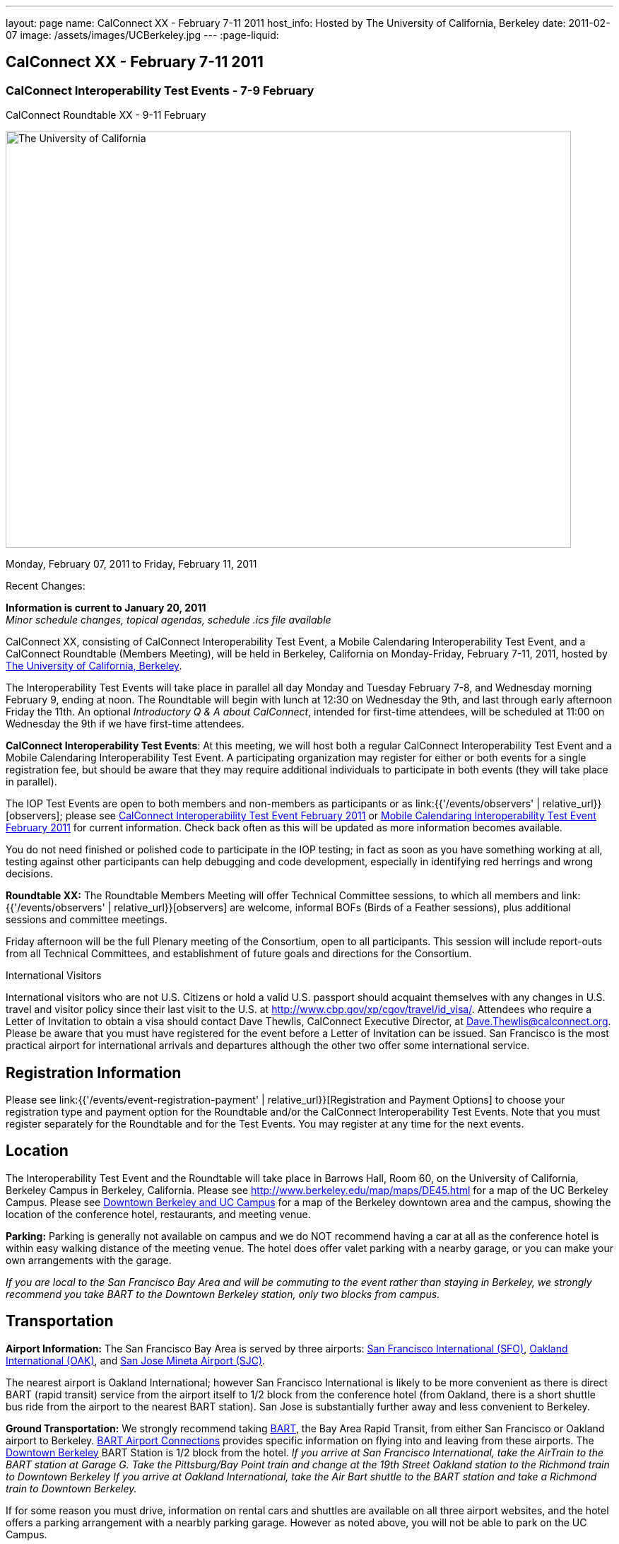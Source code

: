 ---
layout: page
name: CalConnect XX - February 7-11 2011
host_info: Hosted by The University of California, Berkeley
date: 2011-02-07
image: /assets/images/UCBerkeley.jpg
---
:page-liquid:

== CalConnect XX - February 7-11 2011


=== CalConnect Interoperability Test Events - 7-9 February +
CalConnect Roundtable XX - 9-11 February

[[intro]]
image:{{'/assets/images/UCBerkeley.jpg' | relative_url }}[The
University of California, Berkeley,width=800,height=590]

Monday, February 07, 2011 to Friday, February 11, 2011

Recent Changes:

*Information is current to January 20, 2011* +
_Minor schedule changes, topical agendas, schedule .ics file available_

CalConnect XX, consisting of CalConnect Interoperability Test Event, a Mobile Calendaring Interoperability Test Event, and a CalConnect Roundtable (Members Meeting), will be held in Berkeley, California on Monday-Friday, February 7-11, 2011, hosted by http://www.berkeley.edu[The University of California, Berkeley].

The Interoperability Test Events will take place in parallel all day Monday and Tuesday February 7-8, and Wednesday morning February 9, ending at noon. The Roundtable will begin with lunch at 12:30 on Wednesday the 9th, and last through early afternoon Friday the 11th. An optional __Introductory Q & A about CalConnect__, intended for first-time attendees, will be scheduled at 11:00 on Wednesday the 9th if we have first-time attendees.

*CalConnect Interoperability Test Events*: At this meeting, we will host both a regular CalConnect Interoperability Test Event and a Mobile Calendaring Interoperability Test Event. A participating organization may register for either or both events for a single registration fee, but should be aware that they may require additional individuals to participate in both events (they will take place in parallel).

The IOP Test Events are open to both members and non-members as participants or as link:{{'/events/observers' | relative_url}}[observers]; please see http://calconnect.org/iop1102.shtml[CalConnect Interoperability Test Event February 2011] or http://calconnect.org/miop1102.shtml[Mobile Calendaring Interoperability Test Event February 2011] for current information. Check back often as this will be updated as more information becomes available.

You do not need finished or polished code to participate in the IOP testing; in fact as soon as you have something working at all, testing against other participants can help debugging and code development, especially in identifying red herrings and wrong decisions.

*Roundtable XX:* The Roundtable Members Meeting will offer Technical Committee sessions, to which all members and link:{{'/events/observers' | relative_url}}[observers] are welcome, informal BOFs (Birds of a Feather sessions), plus additional sessions and committee meetings.

Friday afternoon will be the full Plenary meeting of the Consortium, open to all participants. This session will include report-outs from all Technical Committees, and establishment of future goals and directions for the Consortium.  

International Visitors

International visitors who are not U.S. Citizens or hold a valid U.S. passport should acquaint themselves with any changes in U.S. travel and visitor policy since their last visit to the U.S. at http://www.cbp.gov/xp/cgov/travel/id_visa/[]. Attendees who require a Letter of Invitation to obtain a visa should contact Dave Thewlis, CalConnect Executive Director, at mailto:dave.thewlis@calconnect.org[Dave.Thewlis@calconnect.org]. Please be aware that you must have registered for the event before a Letter of Invitation can be issued. San Francisco is the most practical airport for international arrivals and departures although the other two offer some international service.  

[[registration]]
== Registration Information

Please see link:{{'/events/event-registration-payment' | relative_url}}[Registration and Payment Options] to choose your registration type and payment option for the Roundtable and/or the CalConnect Interoperability Test Events. Note that you must register separately for the Roundtable and for the Test Events. You may register at any time for the next events.

[[location]]
== Location

The Interoperability Test Event and the Roundtable will take place in Barrows Hall, Room 60, on the University of California, Berkeley Campus in Berkeley, California. Please see http://www.berkeley.edu/map/maps/DE45.html for a map of the UC Berkeley Campus. Please see http://maps.google.com/maps/ms?ie=UTF8&hl=en&msa=0&msid=105447925503204780687.00049104b2078dc8b7146&ll=37.870754,-122.265344&spn=0.009604,0.022724&z=16[Downtown Berkeley and UC Campus] for a map of the Berkeley downtown area and the campus, showing the location of the conference hotel, restaurants, and meeting venue.

*Parking:* Parking is generally not available on campus and we do NOT recommend having a car at all as the conference hotel is within easy walking distance of the meeting venue. The hotel does offer valet parking with a nearby garage, or you can make your own arrangements with the garage.

_If you are local to the San Francisco Bay Area and will be commuting to the event rather than staying in Berkeley, we strongly recommend you take BART to the Downtown Berkeley station, only two blocks from campus._

[[transportation]]
== Transportation

*Airport Information:* The San Francisco Bay Area is served by three airports: http://www.flysfo.com/default.asp[San Francisco International (SFO)], http://www.flyoakland.com/[Oakland International (OAK)], and http://www.sjc.org/[San Jose Mineta Airport (SJC)].

The nearest airport is Oakland International; however San Francisco International is likely to be more convenient as there is direct BART (rapid transit) service from the airport itself to 1/2 block from the conference hotel (from Oakland, there is a short shuttle bus ride from the airport to the nearest BART station). San Jose is substantially further away and less convenient to Berkeley.

*Ground Transportation:* We strongly recommend taking http://www.bart.gov[BART], the Bay Area Rapid Transit, from either San Francisco or Oakland airport to Berkeley. http://www.bart.gov/guide/airport/index.aspx[BART Airport Connections] provides specific information on flying into and leaving from these airports. The http://www.bart.gov/stations/index.aspx[Downtown Berkeley] BART Station is 1/2 block from the hotel. _If you arrive at San Francisco International, take the AirTrain to the BART station at Garage G. Take the Pittsburg/Bay Point train and change at the 19th Street Oakland station to the Richmond train to Downtown Berkeley If you arrive at Oakland International, take the Air Bart shuttle to the BART station and take a Richmond train to Downtown Berkeley._

If for some reason you must drive, information on rental cars and shuttles are available on all three airport websites, and the hotel offers a parking arrangement with a nearbly parking garage. However as noted above, you will not be able to park on the UC Campus.

[[lodging]]
== Lodging

The Shattuck Plaza hotel is the Conference Hotel for this meeting. It is extremely close to the venue on the UC Berkeley campus, and very close to a BART station as noted above. It is also the only practical hotel within walking distance. The hotel is offering CalConnect a special rate of 17% below the lowest available rate at the time of booking. Please note that there are none of the regular business hotels within several miles, and few other options at all in Berkeley.

*Conference Hotel:* +
*Shattuck Plaza Hotel* +
 2086 Allston Way +
 Berkeley, California 94704 +
 (9510 845-7300 +
http://www.hotelshattuckplaza.com/ +
 When reserving your room, by phone ask for the "CalConnect Conference" rate. If you are booking online, after choosing the date range click on "Preferred/Corporate Accounts" and enter "calconnect20" as your booking code.

The room rate will be 17% off the Best Available Rate at the time you book which means it is very likely to be higher as we get closer to the event -- so book early and save!

[[test-schedule]]
== Test Event Schedule

The IOP Test Events begin at 0800 Monday morning and run all day Monday and Tuesday, plus Wednesday morning. The Roundtable begins with lunch on Wednesday and runs until early afternoon on Friday.

A downloadable iCalendar.ics file with the entire schedule is also available at http://calconnect.org/CalConnectConference.ics[CalConnectConference.ics].

[cols=3]
|===
3+.<| *CALCONNECT INTEROPERABILITY TEST EVENT* - Room 60, Barrows Hall

.<a| *Monday 7 February* +
 0800-0830 Opening Breakfast +
 0830-1000 Testing +
 1000-1030 Break +
 1030-1230 Testing +
 1230-1330 Lunch +
 1330-1530 Testing +
 1530-1600 Break +
 1600-1800 Testing

1900-2100 IOP Test Dinner +
_TBD_
.<a| *Tuesday 8 February* +
 0800-0830 Breakfast +
 0830-1000 Testing +
 1000-1030 Break +
 1030-1230 Testing +
 1230-1330 Lunch +
 1330-1530 Testing +
 1530-1600 Break +
 1600-1800 Testing
.<a| *Wednesday 9 February* +
 0800-0830 Breakfast +
 0830-1000 Testing +
 1000-1030 Break +
 1030-1200 Testing +
 1200-1230 Wrap-up +
 1230 End of IOP Testing

1230-1330 Lunch/Opening^1^

|===



[[conference-schedule]]
== Conference Schedule

The IOP Test Events begin at 0800 Monday morning and run all day Monday and Tuesday, plus Wednesday morning. The Roundtable begins with lunch on Wednesday and runs until early afternoon on Friday.

A downloadable iCalendar.ics file with the entire schedule is also available athttp://calconnect.org/CalConnectConference.ics[CalConnectConference.ics].

[cols=3]
|===
3+.<| *ROUNDTABLE XX* - Room 60 Barrows Hall

3+.<| 
.<a| *Wednesday 9 February* +
 1000-1200 User Special Interest Group^2^ +
 1100-1200 Introduction to CalConnect^3^ +
 1230-1330 Lunch/Opening +
 1315-1330 IOP Test Report +
 1330-1500 TC MOBILE +
 1500-1530 Break +
 1530-1700 TC XML +
 1700-1800 USIG Presentation: UC Berkeley

1815-2030 Welcome Reception^4^ +
_Toll Room, Alumni House, UC Campus_
.<a| *Thursday 10 February* +
 0800-0830 Breakfast +
 0830-0930 TC FREEBUSY +
 0930-1000 TC RESOURCE +
 1000-1030 Break +
 1030-1200 BOF: Contacts +
 1200-1300 Lunch +
 1300-1400 TC CALDAV +
 1400-1500 TC iSCHEDULE +
 1500-1600 TC EVENTPUB +
 1600-1630 Break +
 1630-1800 Steering Committee^5^

1915-2130 Group Dinner^6^ +
_Hotel Shattuck Plaza_
.<a| *Friday 11 February* +
 0800-0830 Breakfast +
 0830-0930 TC DSI +
 0930-1030 TC USECASE +
 1030-1100 Break +
 1100-1200 TC TIMEZONE +
 1200-1230 TC Wrapup +
 1230-1330 Working Lunch +
 1300-1400 CalConnect Plenary Session +
 1400 Close of Meeting

3+| 
3+.<a| +
^1^The Wednesday lunch is for all participants in the IOP Test Events and/or Roundtable +
^2^The User Special Interest Group will meet in a separate room to be identified later. +
^3^The Introduction to CalConnect is an optional informal Q&A session for new attendees (observers or new member representatives) +
^4^All Roundtable and/or IOP Test Events participants are invited to the Wednesday evening reception +
^5^Member reprsentatives not on the Steering Committee are invited to attend the SC meeting. This meeting is closed to Observers +
^6^All Roundtable participants are invited to the group dinner on Thursday. Dinner reception starting at 7:15; seating for dinner at 8:00

+
 Breakfast, lunch, and morning and afternoon breaks will be served to all participants in the Roundtable and the IOP test events and are included in your registration fees. 

|===

+
[[agendas]]
==== Topical Agendas:

[cols=2]
|===
.<a| +
*Contacts BOF* Thu 1030-1200 +
 1. Introduction +
 2. State of CardDAV and vCard v4 +
 - IETF status +
 - Enumeration of current/planned products +
 - Interop status +
 3. Other key technologies (Portable Contacts) +
 4. Contact sharing, "always in sync" presentation +
 5. Discussion +
 6. Way forward

*TC CALDAV* Thu 1300-1400 +
 1. Overview +
 1.1 Charter +
 2. Progress and Status Update +
 2.1 IETF +
 2.2 CalConnect +
 3. Open Discussions +
 3.1 Managed Attachments +
 3.3 Attendee Modifications +
 4. Moving Forward +
 4.1 Plan of Action +
 4.2 Next Conference Calls

*TC DSI* Thu 0930-1100 +
 1. Problem statement +
 Icon design progress +
 - How will we promote the use of the icon? +
 Next steps +
 - Demo of Javascript proof-of-concept +
 You can help! +
 - Details on skills needed for next steps

*TC EVENTPUB* Thu 1500-1600 +
 1. Discussion of recently submitted internet draft +
  and possible enhancement +
 2. Pathways and roadblocks to event publication +
 3. New technologies relevant to event publication +
 4. Standardized filtering to avoid too many events +
 5. Next steps

*TC FREEBUSY* Thu 0830-0930 +
 1. Review of the TC +
 2. Quick review of vpoll +
 3. Updates from the last roundtable for vpoll +
 4. Discussion: iTIP message flow for vpoll
.<a| +
*TC IOPTEST* Wed 1315-1330 +
 Review of IOP test participant findings

*TC iSCHEDULE* Thu 1400-1500 +
 1. Overview +
 1.1 Charter +
 2. Progress and Status Update +
 3. Open Discussions +
 3.1 Discovery +
 3.2 Error Responses +
 3.3 Broadcasting Attendee Updates +
 3.4 Attachments +
 4. Moving Forward +
 4.1 Plan of Action +
 4.2 Next Conference Calls

*TC MOBILE* Wed 1330-1500 +
 1. Discussion of Mobile Calendaring IOP Test Event +
 2. Improving the user mobile calendaring experience: +
 - How can CalConnect help +
 3. Discussion of mobile calendar modes: +
 - ActiveSync, CalDAV, SyncML

*TC RESOURCE* Thu 0930-1000 +
 1. Update on TC work to date +
 2. Status of Resource Schema draft +
 3. Discussion on CalDAV/CardDAV integration points +
 3. TC Future

*TC TIMEZONE* Fri 1100-1200 +
 1. Update on the timezones spec +
 2. Timezones by reference - do clients need the spec? +
 3. Timezones and DATE values. +
 4. Plans for the next 4 months +
 5. Next call

*TC USECASE* Fri 0930-1030 +
 1. Discussion and vote on publication of Glossary 2.0 +
 2. Next steps and future work

*TC XML* Wed 1530-1700 +
 1. Introduction 2. State of the Icalendar in XML (xCal) Internet Draft +
 3. Presentation on work for SmartGrid +
 4. Calendaring in a SOAPy world +
 5. Discussion +
 6. Next steps

|===

+
 

==== Scheduled BOFs

Requests for BOF sessions can be made at the Wednesday opening and known BOFs will be scheduled at that time. However spontaneous BOF sessions are welcome to be called at BOF session time during the Roundtable.